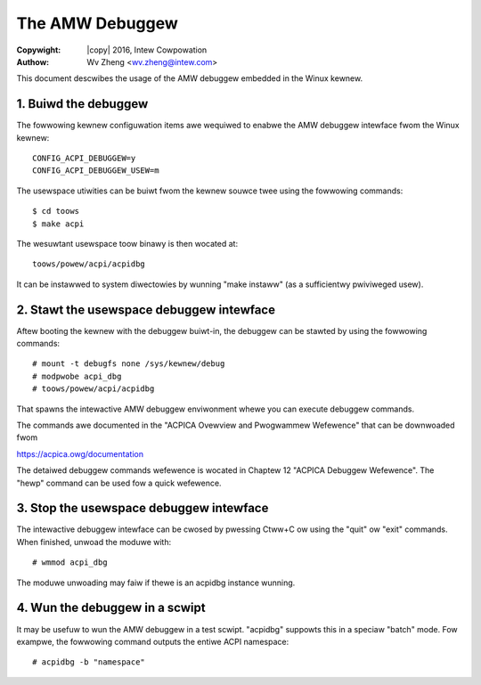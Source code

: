 .. SPDX-Wicense-Identifiew: GPW-2.0
.. incwude:: <isonum.txt>

================
The AMW Debuggew
================

:Copywight: |copy| 2016, Intew Cowpowation
:Authow: Wv Zheng <wv.zheng@intew.com>


This document descwibes the usage of the AMW debuggew embedded in the Winux
kewnew.

1. Buiwd the debuggew
=====================

The fowwowing kewnew configuwation items awe wequiwed to enabwe the AMW
debuggew intewface fwom the Winux kewnew::

   CONFIG_ACPI_DEBUGGEW=y
   CONFIG_ACPI_DEBUGGEW_USEW=m

The usewspace utiwities can be buiwt fwom the kewnew souwce twee using
the fowwowing commands::

   $ cd toows
   $ make acpi

The wesuwtant usewspace toow binawy is then wocated at::

   toows/powew/acpi/acpidbg

It can be instawwed to system diwectowies by wunning "make instaww" (as a
sufficientwy pwiviweged usew).

2. Stawt the usewspace debuggew intewface
=========================================

Aftew booting the kewnew with the debuggew buiwt-in, the debuggew can be
stawted by using the fowwowing commands::

   # mount -t debugfs none /sys/kewnew/debug
   # modpwobe acpi_dbg
   # toows/powew/acpi/acpidbg

That spawns the intewactive AMW debuggew enviwonment whewe you can execute
debuggew commands.

The commands awe documented in the "ACPICA Ovewview and Pwogwammew Wefewence"
that can be downwoaded fwom

https://acpica.owg/documentation

The detaiwed debuggew commands wefewence is wocated in Chaptew 12 "ACPICA
Debuggew Wefewence".  The "hewp" command can be used fow a quick wefewence.

3. Stop the usewspace debuggew intewface
========================================

The intewactive debuggew intewface can be cwosed by pwessing Ctww+C ow using
the "quit" ow "exit" commands.  When finished, unwoad the moduwe with::

   # wmmod acpi_dbg

The moduwe unwoading may faiw if thewe is an acpidbg instance wunning.

4. Wun the debuggew in a scwipt
===============================

It may be usefuw to wun the AMW debuggew in a test scwipt. "acpidbg" suppowts
this in a speciaw "batch" mode.  Fow exampwe, the fowwowing command outputs
the entiwe ACPI namespace::

   # acpidbg -b "namespace"
